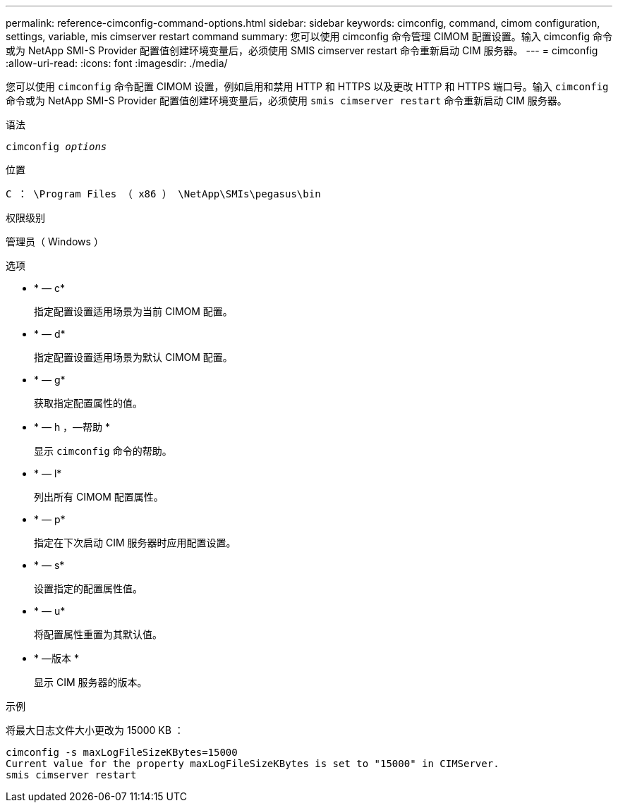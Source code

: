 ---
permalink: reference-cimconfig-command-options.html 
sidebar: sidebar 
keywords: cimconfig, command, cimom configuration, settings, variable, mis cimserver restart command 
summary: 您可以使用 cimconfig 命令管理 CIMOM 配置设置。输入 cimconfig 命令或为 NetApp SMI-S Provider 配置值创建环境变量后，必须使用 SMIS cimserver restart 命令重新启动 CIM 服务器。 
---
= cimconfig
:allow-uri-read: 
:icons: font
:imagesdir: ./media/


[role="lead"]
您可以使用 `cimconfig` 命令配置 CIMOM 设置，例如启用和禁用 HTTP 和 HTTPS 以及更改 HTTP 和 HTTPS 端口号。输入 `cimconfig` 命令或为 NetApp SMI-S Provider 配置值创建环境变量后，必须使用 `smis cimserver restart` 命令重新启动 CIM 服务器。

.语法
`cimconfig _options_`

.位置
`C ： \Program Files （ x86 ） \NetApp\SMIs\pegasus\bin`

.权限级别
管理员（ Windows ）

.选项
* * — c*
+
指定配置设置适用场景为当前 CIMOM 配置。

* * — d*
+
指定配置设置适用场景为默认 CIMOM 配置。

* * — g*
+
获取指定配置属性的值。

* * — h ，—帮助 *
+
显示 `cimconfig` 命令的帮助。

* * — l*
+
列出所有 CIMOM 配置属性。

* * — p*
+
指定在下次启动 CIM 服务器时应用配置设置。

* * — s*
+
设置指定的配置属性值。

* * — u*
+
将配置属性重置为其默认值。

* * —版本 *
+
显示 CIM 服务器的版本。



.示例
将最大日志文件大小更改为 15000 KB ：

[listing]
----
cimconfig -s maxLogFileSizeKBytes=15000
Current value for the property maxLogFileSizeKBytes is set to "15000" in CIMServer.
smis cimserver restart
----
